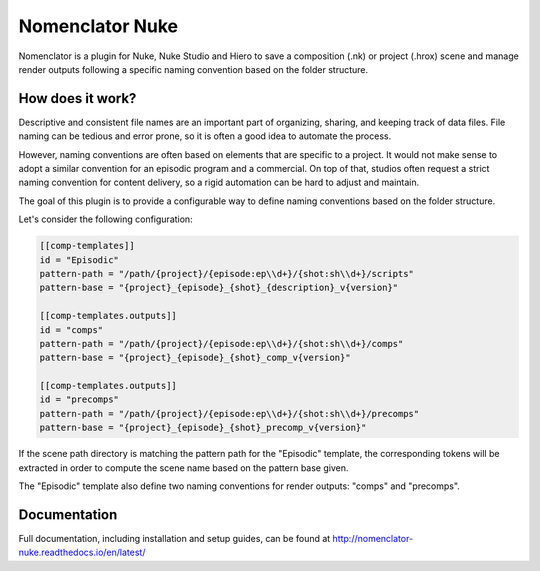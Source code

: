 ################
Nomenclator Nuke
################

.. image:: https://readthedocs.org/projects/nomenclator-nuke/badge/?version=latest
    :target: https://nomenclator-nuke.readthedocs.io/en/latest/
    :alt: Documentation

.. image:: https://github.com/buddly27/nomenclator-nuke/actions/workflows/main.yml/badge.svg
    :target: https://github.com/buddly27/nomenclator-nuke/actions/workflows/main.yml
    :alt: CI

.. image:: https://img.shields.io/badge/License-MIT-yellow.svg
    :target: https://opensource.org/licenses/MIT
    :alt: License Link

.. image:: https://img.shields.io/badge/Nuke%20Versions-11.3%2012.0%2012.1%2012.2%2013.0-red
    :target: https://www.foundry.com/products/nuke
    :alt: Nuke Versions

Nomenclator is a plugin for Nuke, Nuke Studio and Hiero to save a composition (.nk) or
project (.hrox) scene and manage render outputs following a specific naming convention
based on the folder structure.

.. image:: ./doc/image/demo.gif
    :alt: Demonstration

*****************
How does it work?
*****************

Descriptive and consistent file names are an important part of organizing, sharing, and
keeping track of data files. File naming can be tedious and error prone, so it is
often a good idea to automate the process.

However, naming conventions are often based on elements that are specific to a project.
It would not make sense to adopt a similar convention for an episodic program and a commercial.
On top of that, studios often request a strict naming convention for content delivery, so a rigid
automation can be hard to adjust and maintain.

The goal of this plugin is to provide a configurable way to define naming conventions
based on the folder structure.

Let's consider the following configuration:

.. code-block:: toml

    [[comp-templates]]
    id = "Episodic"
    pattern-path = "/path/{project}/{episode:ep\\d+}/{shot:sh\\d+}/scripts"
    pattern-base = "{project}_{episode}_{shot}_{description}_v{version}"

    [[comp-templates.outputs]]
    id = "comps"
    pattern-path = "/path/{project}/{episode:ep\\d+}/{shot:sh\\d+}/comps"
    pattern-base = "{project}_{episode}_{shot}_comp_v{version}"

    [[comp-templates.outputs]]
    id = "precomps"
    pattern-path = "/path/{project}/{episode:ep\\d+}/{shot:sh\\d+}/precomps"
    pattern-base = "{project}_{episode}_{shot}_precomp_v{version}"

If the scene path directory is matching the pattern path for the "Episodic" template,
the corresponding tokens will be extracted in order to compute the scene name based on
the pattern base given.

The "Episodic" template also define two naming conventions for render outputs:
"comps" and "precomps".

*************
Documentation
*************

Full documentation, including installation and setup guides, can be found at
http://nomenclator-nuke.readthedocs.io/en/latest/
